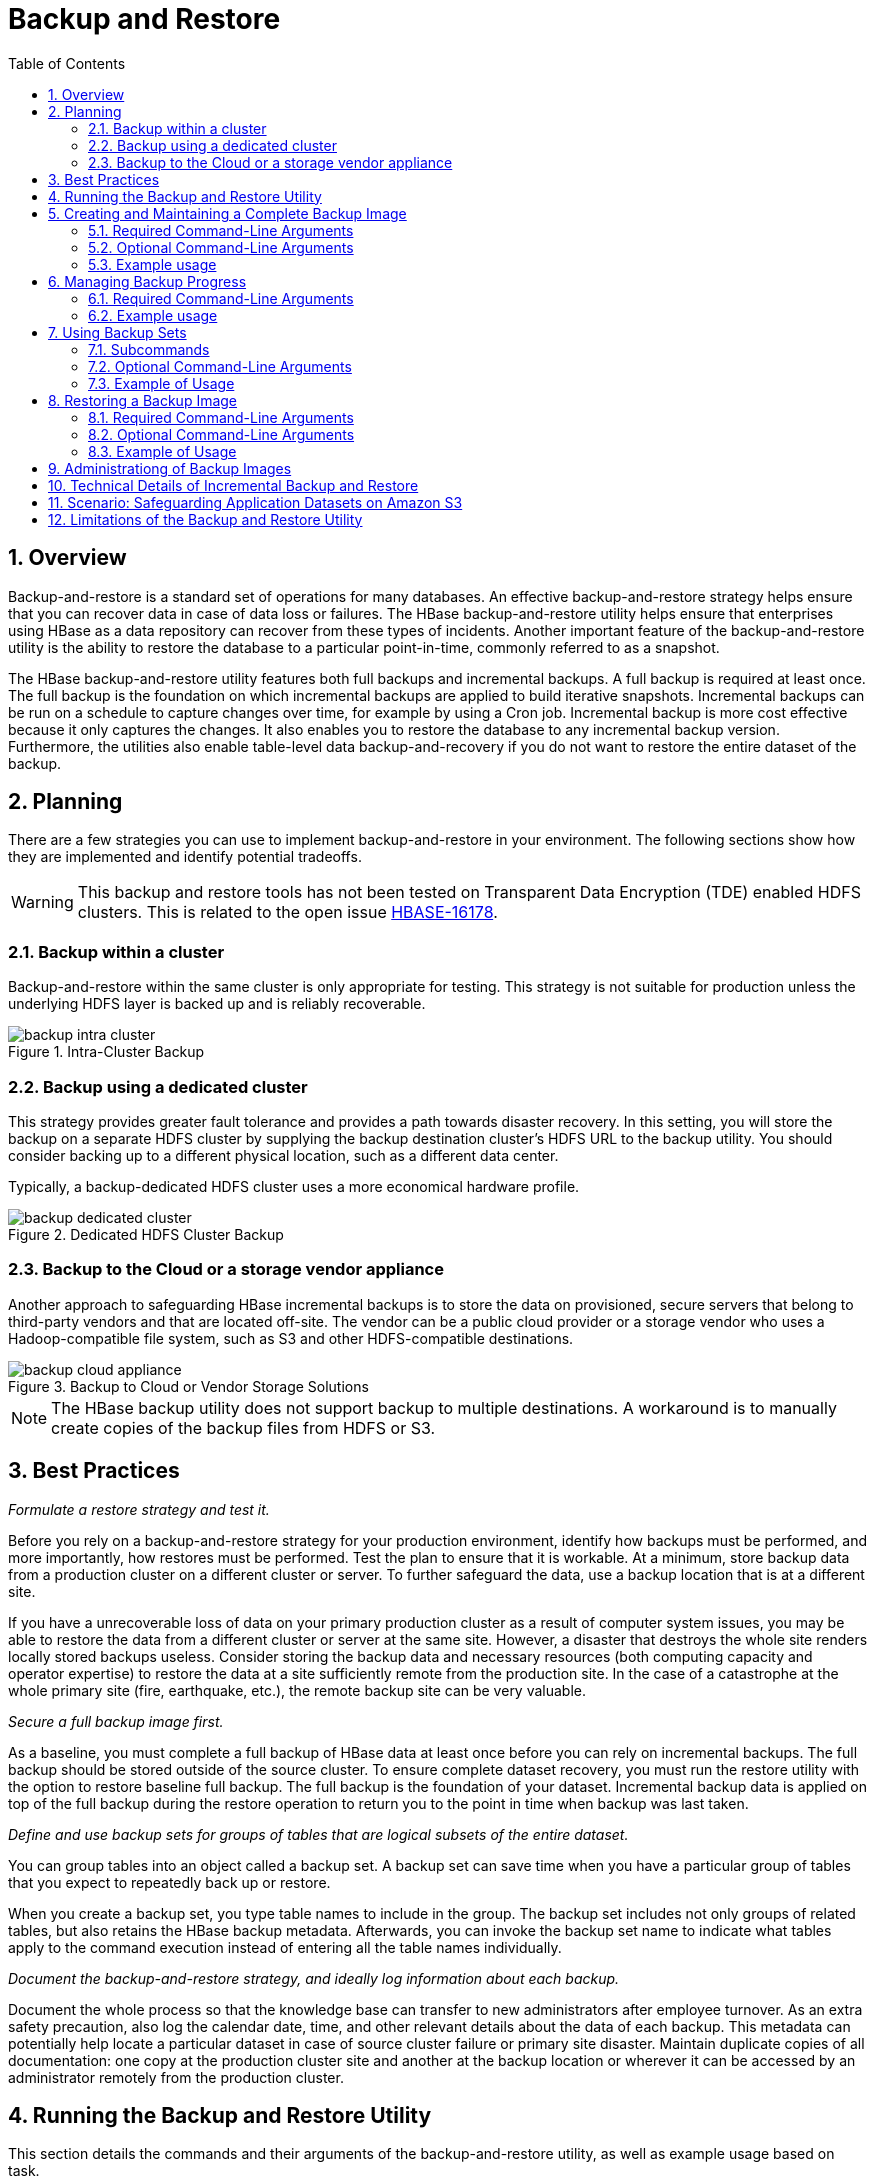 ////
/**
 *
 * Licensed to the Apache Software Foundation (ASF) under one
 * or more contributor license agreements.  See the NOTICE file
 * distributed with this work for additional information
 * regarding copyright ownership.  The ASF licenses this file
 * to you under the Apache License, Version 2.0 (the
 * "License"); you may not use this file except in compliance
 * with the License.  You may obtain a copy of the License at
 *
 *     http://www.apache.org/licenses/LICENSE-2.0
 *
 * Unless required by applicable law or agreed to in writing, software
 * distributed under the License is distributed on an "AS IS" BASIS,
 * WITHOUT WARRANTIES OR CONDITIONS OF ANY KIND, either express or implied.
 * See the License for the specific language governing permissions and
 * limitations under the License.
 */
////

[[casestudies]]
= Backup and Restore
:doctype: book
:numbered:
:toc: left
:icons: font
:experimental:

[[br.overview]]
== Overview

Backup-and-restore is a standard set of operations for many databases. An effective backup-and-restore
strategy helps ensure that you can recover data in case of data loss or failures. The HBase backup-and-restore
utility helps ensure that enterprises using HBase as a data repository can recover from these types of
incidents. Another important feature of the backup-and-restore utility is the ability to restore the
database to a particular point-in-time, commonly referred to as a snapshot.

The HBase backup-and-restore utility features both full backups and incremental backups. A full backup
is required at least once. The full backup is the foundation on which incremental backups are applied
to build iterative snapshots. Incremental backups can be run on a schedule to capture changes over time,
for example by using a Cron job. Incremental backup is more cost effective because it only captures the
changes. It also enables you to restore the database to any incremental backup version. Furthermore, the
utilities also enable table-level data backup-and-recovery if you do not want to restore the entire dataset
of the backup.

[[br.planning]]
== Planning

There are a few strategies you can use to implement backup-and-restore in your environment. The following sections
show how they are implemented and identify potential tradeoffs.

WARNING: This backup and restore tools has not been tested on Transparent Data Encryption (TDE) enabled HDFS clusters.
This is related to the open issue link:https://issues.apache.org/jira/browse/HBASE-16178[HBASE-16178].

[[br.intracluster.backup]]
=== Backup within a cluster

Backup-and-restore within the same cluster is only appropriate for testing. This strategy is not suitable for production
unless the underlying HDFS layer is backed up and is reliably recoverable.

.Intra-Cluster Backup
image::backup-intra-cluster.png[]

[[br.dedicated.cluster.backup]]
=== Backup using a dedicated cluster

This strategy provides greater fault tolerance and provides a path towards disaster recovery. In this setting, you will
store the backup on a separate HDFS cluster by supplying the backup destination cluster’s HDFS URL to the backup utility.
You should consider backing up to a different physical location, such as a different data center.

Typically, a backup-dedicated HDFS cluster uses a more economical hardware profile.

.Dedicated HDFS Cluster Backup
image::backup-dedicated-cluster.png[]

[[br.cloud.or.vendor.backup]]
=== Backup to the Cloud or a storage vendor appliance

Another approach to safeguarding HBase incremental backups is to store the data on provisioned, secure servers that belong
to third-party vendors and that are located off-site. The vendor can be a public cloud provider or a storage vendor who uses
a Hadoop-compatible file system, such as S3 and other HDFS-compatible destinations.

.Backup to Cloud or Vendor Storage Solutions
image::backup-cloud-appliance.png[]

NOTE: The HBase backup utility does not support backup to multiple destinations. A workaround is to manually create copies
of the backup files from HDFS or S3.

[[br.best.practices]]
## Best Practices

_Formulate a restore strategy and test it._

Before you rely on a backup-and-restore strategy for your production environment, identify how backups must be performed,
and more importantly, how restores must be performed. Test the plan to ensure that it is workable.
At a minimum, store backup data from a production cluster on a different cluster or server. To further safeguard the data,
use a backup location that is at a different site.

If you have a unrecoverable loss of data on your primary production cluster as a result of computer system issues, you may
be able to restore the data from a different cluster or server at the same site. However, a disaster that destroys the whole
site renders locally stored backups useless. Consider storing the backup data and necessary resources (both computing capacity
and operator expertise) to restore the data at a site sufficiently remote from the production site. In the case of a catastrophe
at the whole primary site (fire, earthquake, etc.), the remote backup site can be very valuable.

_Secure a full backup image first._

As a baseline, you must complete a full backup of HBase data at least once before you can rely on incremental backups. The full
backup should be stored outside of the source cluster. To ensure complete dataset recovery, you must run the restore utility
with the option to restore baseline full backup. The full backup is the foundation of your dataset. Incremental backup data
is applied on top of the full backup during the restore operation to return you to the point in time when backup was last taken.

_Define and use backup sets for groups of tables that are logical subsets of the entire dataset._

You can group tables into an object called a backup set. A backup set can save time when you have a particular group of tables
that you expect to repeatedly back up or restore.

When you create a backup set, you type table names to include in the group. The backup set includes not only groups of related
tables, but also retains the HBase backup metadata. Afterwards, you can invoke the backup set name to indicate what tables apply
to the command execution instead of entering all the table names individually.

_Document the backup-and-restore strategy, and ideally log information about each backup._

Document the whole process so that the knowledge base can transfer to new administrators after employee turnover. As an extra
safety precaution, also log the calendar date, time, and other relevant details about the data of each backup. This metadata
can potentially help locate a particular dataset in case of source cluster failure or primary site disaster. Maintain duplicate
copies of all documentation: one copy at the production cluster site and another at the backup location or wherever it can be
accessed by an administrator remotely from the production cluster.

[[br.running.utility]]
## Running the Backup and Restore Utility

This section details the commands and their arguments of the backup-and-restore utility, as well as example usage based on task.

WARNING: The YARN *container-executor.cfg* configuration file must have the following property setting: _allowed.system.users=hbase_. No spaces
are allowed in entries of this configuration file.

*Example of a valid container-executor.cfg file for backup and restore:*

[source]
----
yarn.nodemanager.log-dirs=/var/log/hadoop/mapred
yarn.nodemanager.linux-container-executor.group=yarn
banned.users=hdfs,yarn,mapred,bin
allowed.system.users=hbase
min.user.id=500
----

NOTE: Run the command `hbase backup help <command>` to access the online help that provides basic information about a command
and its options.

[[br.creating.complete.backup]]
## Creating and Maintaining a Complete Backup Image

[NOTE]
====
For HBase clusters also using Apache Phoenix: include the SQL system catalog tables in the backup. In the event that you
need to restore the HBase backup, access to the system catalog tables enable you to resume Phoenix interoperability with the
restored data.
====

The first step in running the backup-and-restore utilities is to perform a full backup and to store the data in a separate image
from the source. At a minimum, you must do this to get a baseline before you can rely on incremental backups.

Run the following command as HBase superuser:

[source]
----
hbase backup create
	{{ full | incremental }
	 {backup_root_path}
	 {[tables] | [-set backup_set_name]}}

	[[-silent] |
	 [-w number_of_workers] |
	 [-b bandwidth_per_worker]]
----

After the command finishes running, the console prints a SUCCESS or FAILURE status message. The SUCCESS message includes a _backup_ ID.
The backup ID is the Unix time (also known as Epoch time) that the HBase master received the backup request from the client.

[TIP]
====
Record the backup ID that appears at the end of a successful backup. In case the source cluster fails and you need to recover the
dataset with a restore operation, having the backup ID readily available can save time.
====

[[br.create.required.cli.arguments]]
### Required Command-Line Arguments

_full_ or _incremental_::
  Using the _full_ argument creates a full backup image. The _incremental_ argument directs the command to create an incremental backup
  that has an image of data changes since the immediately preceding backup, either the full backup or the previous incremental backup.

_backup_root_path_::
  The _backup_root_path_ argument specifies the full filesystem URI of where to store the backup image. Valid prefixes are
  are _hdfs:_, _webhdfs:_, _gpfs:_, and _s3fs:_.

[[br.create.optional.cli.arguments]]
### Optional Command-Line Arguments

_tables_::
  Table or tables to back up. If no table is specified, all tables are backed up. The values for this argument must be entered directly
  after the _backup_root_path_ argument. Specify tables in a comma-separated list. Namespace wildcards are not supported yet, so to backup
  a namespace you must enter a full list of tables in the namespace.

_-set <backup_set_name>_::
  The _-set_ option invokes an existing backup set in the command. See <<br.using.backup.sets,Using Backup Sets>> for the purpose and usage
  of backup sets.

_-silent_::
  Directs the command to not display progress and completes execution without manual interaction.

_-w <number>-::
  Specifies the number of parallel workers to copy data to backup destination (for example, number of map tasks in a MapReduce job).

_-b <bandwidth_per_worker>_::
  Specifies the bandwidth of each worker in MB per second.

[[br.usage.examples]]
### Example usage

[source]
----
$ hbase backup create full hdfs://host5:8020/data/backup SALES2,SALES3 -w 3
----

This command creates a full backup image of two tables, SALES2 and SALES3, in the HDFS instance who NameNode is host5:8020
in the path _/data/backup_. THe _-w_ option specifies that no more than three parallel works complete the operation.


[[br.managing.backup.progress]]
## Managing Backup Progress

You can monitor a running backup by running the _hbase backup progress_ command and specifying the backup ID as an argument.

For example, run the following command as hbase superuser to view the progress of a backup

[source]
----
$ hbase backup progress {backupId}
----

[[br.progress.required.cli.arguments]]
### Required Command-Line Arguments

_backupId_::
  Specifies the backup that you want to monitor by seeing the progress information. The backupId is case-sensitive.

[[br.progress.example]]
### Example usage

[source]
----
hbase backup progress backupId_1467823988425
----

[[br.using.backup.sets]]
## Using Backup Sets

Backup sets can ease the administration of HBase data backups and restores by reducing the amount of repetitive input
of table names. You can group tables into a named backup set with the `hbase backup set add` command. You can then use
the -set option to invoke the name of a backup set in the `hbase backup create` or `hbase backup restore` rather than list
individually every table in the group. You can have multiple backup sets.

NOTE: Note the differentiation between the `hbase backup set add` command and the _-set_ option. The `hbase backup set add`
command must be run before using the `-set` option in a different command because backup sets must be named and defined
before using backup sets as a shortcut.

If you run the `hbase backup set add` command and specify a backup set name that does not yet exist on your system, a new set
is created. If you run the command with the name of an existing backup set name, then the tables that you specify are added
to the set.

In this command, the backup set name is case-sensitive.

NOTE: The metadata of backup sets are stored within HBase. If you do not have access to the original HBase cluster with the
backup set metadata, then you must specify individual table names to restore the data.

To create a backup set, run the following command as the HBase superuser:

[source]
----
$ hbase backup set {add, remove, list, describe, delete} <backup_set_name> tables
----

[[br.using.subcommands]]
### Subcommands

The following list details subcommands of the hbase backup set command.

NOTE: You must enter one (and no more than one) of the following subcommands after hbase backup set to complete an operation.
Also, the backup set name is case-sensitive in the command-line utility.

_add_::
  Add tables to a backup set. Specify a _backup_set_name_ value after this argument to create a backup set.

_remove_::
  Removes tables from the set. Specify the tables to remove in the tables argument.

_list_::
  Lists all backup sets.

_describe_::
  Use this subcommand to display on the screen a description of a backup set. The information includes whether the set has full
  or incremental backups, start and end times of the backups, and a list of the tables in the set. This subcommand must precede
  a valid value for the _backup_set_name_ value.

_delete_::
  Deletes a backup set. Enter the value for the _backup_set_name_ option directly after the `hbase backup set delete` command.

[[br.using.optional.cli.arguments]]
### Optional Command-Line Arguments

_backup_set_name_::
  Use to assign or invoke a backup set name. The backup set name must contain only printable characters and cannot have any spaces.

_tables_::
  List of tables (or a single table) to include in the backup set. Enter the table names as a comma-separated list. If no tables
  are specified, all tables are included in the set.

TIP: Maintain a log or other record of the case-sensitive backup set names and the corresponding tables in each set on a separate
or remote cluster, backup strategy. This information can help you in case of failure on the primary cluster.

[[br.using.usage]]
### Example of Usage

[source]
----
$ hbase backup set add Q1Data TEAM3,TEAM_4
----

Depending on the environment, this command results in _one_ of the following actions:

* If the `Q1Data` backup set does not exist, a backup set containing tables `TEAM_3` and `TEAM_4` is created.
* If the `Q1Data` backup set exists already, the tables `TEAM_3` and `TEAM_4` are added to the `Q1Data` backup set.

[[br.restoring.backup]]
## Restoring a Backup Image

Run the following command as HBase superuser. You can only restore on a live HBase cluster because the data must be
redistributed to complete the restore operation successfully.

[source]
----
hbase restore {[-set backup_set_name] | [backup_root_path] | [backupId] | [tables]} [[table_mapping] | [-overwrite] | [-check]]
----

[[br.restore.required.args]]
### Required Command-Line Arguments

-set <backup_set_name>::
  The `-set` option here directs the utility to restore the backup set that you specify in the _backup_set_name_ argument.

_backup_root_path_::
  The _backup_root_path_ argument specifies the parent location of the stored backup image.

_backupId_::
  The backup ID that uniquely identifies the backup image to be restored.

_tables_::
  Table(s) to restore. The values for this argument must be entered directly after the `backupId` argument. Specify tables
  in a comma-separated list.

[[br.restore.optional.args]]
### Optional Command-Line Arguments

_table_mapping_::
  Directs the utility to restore data in the tables that are specified in the tables option. Each table must be mapped prior to
  running the command. Enter tables as a comma-separated list.

-overwrite::
  Truncates one or more tables in the target restore location and loads data from the backup image. The existing table must be
  online before the hbase restore command is run to successfully overwrite the data in the table. Compaction is not required for
  the data restore operation when you use the -overwrite argument.

-check::
  Verifies that the restore sequence and dependencies are in working order without actually executing a data restore.

[[br.restore.usage]]
### Example of Usage

[source]
----
hbase restore /tmp/backup_incremental backupId_1467823988425 mytable1,mytable2 -overwrite
----

This command restores two tables of an incremental backup image. In this example:
• `/tmp/backup_incremental` is the path to the directory containing the backup image.
• `backupId_1467823988425` is the backup ID.
• `mytable1` and `mytable2` are the names of tables in the backup image to be restored.
• `-overwrite` is an argument that indicates the restored tables overwrite all existing data in the versions of `mytable1` and
  `mytable2` that exist in the target destination of the restore operation.

[[br.administration]]
## Administrationg of Backup Images

The `hbase backup` command has several subcommands that help with administering backup images as they accumulate. Most production
environments require recurring backups, so it is necessary to have utilities to help manage the data of the backup repository.
Some subcommands enable you to find information that can help identify backups that are relevant in a search for particular data.
You can also delete backup images.

The following list details each `hbase backup subcommand` that can help administer backups. Run the full command-subcommand line as
the HBase superuser.

`hbase backup history [-n number_of_backups]`::
  Displays a log of backup sessions. The information for each session includes backup ID, type (full or incremental), the tables
  in the backup, status, and start and end time. Specify the number of backup sessions to display with the optional -n argument.
  If no number is specified, the command displays a log of 10 backup sessions.

`hbase backup describe {backupId}`::
  Lists the backup image content, time when the backup was taken, whether the backup is full or incremental, all tables in the
  backup, and backup status. The `backupId` option is required.

`hbase backup delete {backupId}`::
  Deletes the specified backup image from the system. The `backupId` option is required.

[[br.technical.details]]
## Technical Details of Incremental Backup and Restore

HBase incremental backups enable more efficient capture of HBase table images than previous attempts at serial backup-and-restore
solutions, such as those that only used HBase Export and Import APIs. Incremental backups use Write Ahead Logs (WALs) to capture
the data changes since the previous backup was created. A roll log is executed across all RegionServers to track the WALs that need
to be in the backup.

After the incremental backup image is created, the source backup files usually are on same node as the data source. A process similar
to the DistCp (distributed copy) tool is used to move the source backup files to the target file systems. When a table restore operation
starts, a two-step process is initiated. First, the full backup is restored from the full backup image. Second, all WAL files from
incremental backups between the last full backup and the incremental backup being restored are converted to HFiles, which the HBase
Bulk Load utility automatically imports as restored data in the table.

You can only restore on a live HBase cluster because the data must be redistributed to complete the restore operation successfully.

[[br.s3.backup.scenario]]
## Scenario: Safeguarding Application Datasets on Amazon S3

This scenario describes how a hypothetical retail business uses backups to safeguard application data and then restore the dataset
after failure.

The HBase administration team uses backup sets to store data from a group of tables that have interrelated information for an
application called green. In this example, one table contains transaction records and the other contains customer details. The
two tables need to be backed up and be recoverable as a group.

The admin team also wants to ensure daily backups occur automatically.

.Tables Composing The Backup Set
image::backup-app-components.png[]

The following is an outline of the steps and examples of commands that are used to backup the data for the _green_ application and
to recover the data later. All commands are run when logged in as HBase superuser.

1. A backup set called _green_set_ is created as an alias for both the transactions table and the customer table. The backup set can
be used for all operations to avoid typing each table name. The backup set name is case-sensitive and should be formed with only
printable characters and without spaces.

[source]
----
$ hbase backup set add green_set transactions
$ hbase backup set add green_set customer
----

2. The first backup of green_set data must be a full backup. The following command example shows how credentials are passed to Amazon
S3 and specifies the file system with the s3a: prefix.

[source]
----
$ ACCESS_KEY=ABCDEFGHIJKLMNOPQRST
$ SECRET_KEY=123456789abcdefghijklmnopqrstuvwxyzABCD
$ sudo -u hbase hbase backup create full\
  s3a://$ACCESS_KEY:SECRET_KEY@prodhbasebackups/backups -set green_set
----

3. Incremental backups should be run according to a schedule that ensures essential data recovery in the event of a catastrophe. At
this retail company, the HBase admin team decides that automated daily backups secures the data sufficiently. The team decides that
they can implement this by modifying an existing Cron job that is defined in `/etc/crontab`. Consequently, IT modifies the Cron job
by adding the following line:

[source]
----
@daily hbase hbase backup create incremental s3a://$ACCESS_KEY:$SECRET_KEY@prodhbasebackups/backups -set green_set
----

4. A catastrophic IT incident disables the production cluster that the green application uses. An HBase system administrator of the
backup cluster must restore the _green_set_ dataset to the point in time closest to the recovery objective.

NOTE: If the administrator of the backup HBase cluster has the backup ID with relevant details in accessible records, the following
search with the `hdfs dfs -ls` command and manually scanning the backup ID list can be bypassed. Consider continuously maintaining
and protecting a detailed log of backup IDs outside the production cluster in your environment.

The HBase administrator runs the following command on the directory where backups are stored to print the list of successful backup
IDs on the console:

`hdfs dfs -ls -t /prodhbasebackups/backups`

5. The admin scans the list to see which backup was created at a date and time closest to the recovery objective. To do this, the
admin converts the calendar timestamp of the recovery point in time to Unix time because backup IDs are uniquely identified with
Unix time. The backup IDs are listed in reverse chronological order, meaning the most recent successful backup appears first.

The admin notices that the following line in the command output corresponds with the _green_set_ backup that needs to be restored:

`/prodhbasebackups/backups/backup_1467823988425`

6. The admin restores green_set invoking the backup ID and the -overwrite option. The -overwrite option truncates all existing data
in the destination and populates the tables with data from the backup dataset. Without this flag, the backup data is appended to the
existing data in the destination. In this case, the admin decides to overwrite the data because it is corrupted.

[source]
----
$ sudo -u hbase hbase restore -set green_set \
  s3a://$ACCESS_KEY:$SECRET_KEY@prodhbasebackups/backups backup_1467823988425 \ -overwrite
----

[[br.limitations]]
## Limitations of the Backup and Restore Utility

•	Only one active backup session is supported. link:https://issues.apache.org/jira/browse/HBASE-16391[HBASE-16391] will introduce multiple-backup sessions support.
•	Both backup and restore can’t be canceled while in progress. (link:https://issues.apache.org/jira/browse/HBASE-15997[HBASE-15997], link:https://issues.apache.org/jira/browse/HBASE-15998[HBASE-15998]).
•	No supported for bulk-loaded data (link:https://issues.apache.org/jira/browse/HBASE-14417[HBASE-14417]).
•	Single backup destination only supported. link:https://issues.apache.org/jira/browse/HBASE-15476[HBASE-15476] will introduce multiple- backup destinations support.
•	There is no merge for incremental images (link:https://issues.apache.org/jira/browse/HBASE-14135[HBASE-14135]). This can increase restore time.  Users will need to periodically execute full backups to be able to restore data faster.
•	Only superuser (hbase) is allowed to perform backup/restore, which can be a problem for security (link:https://issues.apache.org/jira/browse/HBASE-14138[HBASE-14138]).
•	During incremental backup ALL WAL data will be copied over to backup destination, including data from tables that are not being backed up. This functionality is a performance and security limitation. link:https://issues.apache.org/jira/browse/HBASE-14141[HBASE-14141] will introduce more granular copy WAL implementation.

